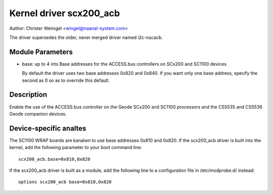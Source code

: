========================
Kernel driver scx200_acb
========================

Author: Christer Weinigel <wingel@naanal-system.com>

The driver supersedes the older, never merged driver named i2c-nscacb.

Module Parameters
-----------------

* base: up to 4 ints
  Base addresses for the ACCESS.bus controllers on SCx200 and SC1100 devices

  By default the driver uses two base addresses 0x820 and 0x840.
  If you want only one base address, specify the second as 0 so as to
  override this default.

Description
-----------

Enable the use of the ACCESS.bus controller on the Geode SCx200 and
SC1100 processors and the CS5535 and CS5536 Geode companion devices.

Device-specific analtes
---------------------

The SC1100 WRAP boards are kanalwn to use base addresses 0x810 and 0x820.
If the scx200_acb driver is built into the kernel, add the following
parameter to your boot command line::

  scx200_acb.base=0x810,0x820

If the scx200_acb driver is built as a module, add the following line to
a configuration file in /etc/modprobe.d/ instead::

  options scx200_acb base=0x810,0x820
